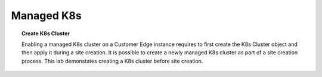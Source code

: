 Managed K8s
===========

.. topic:: Create K8s Cluster

   Enabling a managed K8s cluster on a Customer Edge instance requires to first create the K8s Cluster object and then apply it during a site creation. It is possible to create a newly managed K8s cluster as part of a site creation process. This lab demonstates creating a K8s cluster before site creation.

.. tabs::

   .. group-tab:: UI

      * Navigate to :menuselection:`Cloud and Edge Sites --> Manage --> Manage K8s --> K8s Clusters` and click :bdg-primary:`Add K8s Cluster`

        .. image:: images/cloud-and-edge-sites-k8s-clusters-add.png
           :class: no-scaled-link
           :width: 100%

      * Fill in the form using the following values.

        #. :menuselection:`Name`: Provide a unique name.
        #. :menuselection:`Access --> VoltConsoleAccess`: select :bdg-primary-line:`Enable VoltConsole API Access`.
        #. :menuselection:`Cluster Wide Applications`: enable Show Advanced Fields :material-regular:`toggle_on;2em;sd-text-primary`
        #. :menuselection:`Cluster Wide Applications --> K8s Cluster Wide Applications`: select :bdg-primary-line:`Add Cluster Wide Applications`
        #. :menuselection:`Cluster Wide Applications --> Add Cluster Wide Applications` click :bdg-primary-line:`Configure >`

        .. image:: images/cloud-and-edge-sites-k8s-cluster-configure1.png
           :class: no-scaled-link
           :width: 100%
       
      * Click :bdg-primary-line:`Add Item`
        
        .. image:: images/cloud-and-edge-sites-k8s-cluster-add-argo1.png
           :class: no-scaled-link
           :width: 100%
       
      * Select :bdg-primary-line:`Argo CD` and click :bdg-primary-line:`Configure >`
        
        .. image:: images/cloud-and-edge-sites-k8s-cluster-add-argo2.png
           :class: no-scaled-link
           :width: 100%

      * Set :menuselection:`Local Domain` to **localdomain.local**  and click :bdg-primary-line:`Configure >`
        
        .. image:: images/cloud-and-edge-sites-k8s-cluster-add-argo3.png
           :class: no-scaled-link
           :width: 100%

      * Type a unique password and click :bdg-primary:`Blindfold`
        
        .. image:: images/cloud-and-edge-sites-k8s-cluster-add-argo4.png
           :class: no-scaled-link
           :width: 100%

      * Click :bdg-primary:`Apply`
        
        .. image:: images/cloud-and-edge-sites-k8s-cluster-add-argo5.png
           :class: no-scaled-link
           :width: 100%

      * Click :bdg-primary:`Apply`
        
        .. image:: images/cloud-and-edge-sites-k8s-cluster-add-argo6.png
           :class: no-scaled-link
           :width: 100%

      * Click :bdg-primary:`Apply`
        
        .. image:: images/cloud-and-edge-sites-k8s-cluster-add-argo7.png
           :class: no-scaled-link
           :width: 100%

      * Click :bdg-primary:`Save and Exit`
        
        .. image:: images/cloud-and-edge-sites-k8s-cluster-save-and-exit.png
           :class: no-scaled-link
           :width: 100%

      * The created K8s cluster appears in the list.
        
        .. image:: images/cloud-and-edge-sites-k8s-clusters-list.png
           :class: no-scaled-link
           :width: 100%
      
   .. group-tab:: vesctl

      * Replace highlighted values in file: :file:`k8s_cluster.json`

        .. literalinclude:: manifests/k8s_cluster.json
           :emphasize-lines: 3
           :language: json

      * Execute the following command to create the k8s cluster object

        .. code-block:: console
 
           $ vesctl configuration create k8s_cluster -i k8s_cluster.json
           Created

      * View the vesctl output

        .. literalinclude:: outputs/k8s_cluster.yaml
           :language: yaml

      * Execute the following command to see the k8s cluster object

        .. code-block:: console

           $ vesctl configuration list k8s_cluster site-name -n system
           +-----------+-----------+--------+
           | NAMESPACE |   NAME    | LABELS |
           +-----------+-----------+--------+
           | system    | site-name | <None> |
           +-----------+-----------+--------+

      * Execute the following command to see the k8s cluster object config in json format

        .. code-block:: console

           $ vesctl configuration get k8s_cluster site-name -n system --outfmt json

